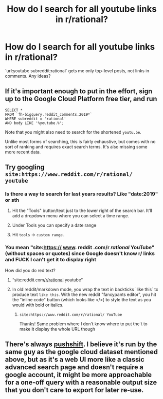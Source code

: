 #+TITLE: How do I search for all youtube links in r/rational?

* How do I search for all youtube links in r/rational?
:PROPERTIES:
:Author: whats-a-monad
:Score: 7
:DateUnix: 1590070922.0
:DateShort: 2020-May-21
:FlairText: META
:END:
`url:youtube subreddit:rational` gets me only top-level posts, not links in comments. Any ideas?


** If it's important enough to put in the effort, sign up to the Google Cloud Platform free tier, and run

#+begin_example
  SELECT *
  FROM `fh-bigquery.reddit_comments.2019*`
  WHERE subreddit = 'rational'
  AND body LIKE '%youtube.%';
#+end_example

Note that you might also need to search for the shortened =youtu.be=.

Unlike most forms of searching, this is fairly exhaustive, but comes with no sort of ranking and requires exact search terms. It's also missing some more recent data.
:PROPERTIES:
:Author: Veedrac
:Score: 14
:DateUnix: 1590081159.0
:DateShort: 2020-May-21
:END:


** Try googling =site:https://www.reddit.com/r/rational/ youtube=
:PROPERTIES:
:Author: Do_Not_Go_In_There
:Score: 7
:DateUnix: 1590071920.0
:DateShort: 2020-May-21
:END:

*** Is there a way to search for last years results? Like "date:2019" or sth
:PROPERTIES:
:Author: Mezsch
:Score: 2
:DateUnix: 1590077129.0
:DateShort: 2020-May-21
:END:

**** Hit the "Tools" button/text just to the lower right of the search bar. It'll add a dropdown menu where you can select a time range.
:PROPERTIES:
:Author: Amagineer
:Score: 5
:DateUnix: 1590078879.0
:DateShort: 2020-May-21
:END:


**** Under Tools you can specify a date range
:PROPERTIES:
:Author: Roneitis
:Score: 2
:DateUnix: 1590078948.0
:DateShort: 2020-May-21
:END:


**** Hit =tools= -> =custom range=.
:PROPERTIES:
:Author: Do_Not_Go_In_There
:Score: 1
:DateUnix: 1590087277.0
:DateShort: 2020-May-21
:END:


*** You mean "site:https:// [[http://www][www]]. reddit .com/r /rational/ YouTube" (without spaces or quotes) since Google doesn't know r/ links and FUCK I can't get it to display right

How did you do red text?
:PROPERTIES:
:Author: Amargosamountain
:Score: 4
:DateUnix: 1590072800.0
:DateShort: 2020-May-21
:END:

**** “site:reddit.com[[/r/rational]] youtube“
:PROPERTIES:
:Author: redaliman
:Score: 6
:DateUnix: 1590074272.0
:DateShort: 2020-May-21
:END:


**** In old reddit/markdown mode, you wrap the text in backticks `like this` to produce text =like this=. With the new reddit "fancypants editor", you hit the "inline code" button (which looks like </>) to style the text as you would with bold or italics.
:PROPERTIES:
:Author: Amagineer
:Score: 4
:DateUnix: 1590079127.0
:DateShort: 2020-May-21
:END:

***** =site:https://www.reddit.com/r/rational/ YouTube=

Thanks! Same problem where I don't know where to put the \ to make it display the whole URL though
:PROPERTIES:
:Author: Amargosamountain
:Score: 1
:DateUnix: 1590079760.0
:DateShort: 2020-May-21
:END:


** There's always [[https://redditsearch.io/][pushshift]]. I believe it's run by the same guy as the google cloud dataset mentioned above, but as it's a web UI more like a classic advanced search page and doesn't require a google account, it might be more approachable for a one-off query with a reasonable output size that you don't care to export for later re-use.
:PROPERTIES:
:Author: Uristqwerty
:Score: 3
:DateUnix: 1590100179.0
:DateShort: 2020-May-22
:END:
